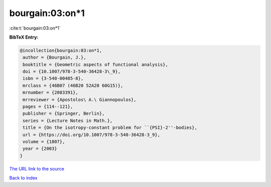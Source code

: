 bourgain:03:on*1
================

:cite:t:`bourgain:03:on*1`

**BibTeX Entry:**

.. code-block:: bibtex

   @incollection{bourgain:03:on*1,
    author = {Bourgain, J.},
    booktitle = {Geometric aspects of functional analysis},
    doi = {10.1007/978-3-540-36428-3\_9},
    isbn = {3-540-00485-8},
    mrclass = {46B07 (46B20 52A20 60G15)},
    mrnumber = {2083391},
    mrreviewer = {Apostolos\ A.\ Giannopoulos},
    pages = {114--121},
    publisher = {Springer, Berlin},
    series = {Lecture Notes in Math.},
    title = {On the isotropy-constant problem for ``{PSI}-2''-bodies},
    url = {https://doi.org/10.1007/978-3-540-36428-3_9},
    volume = {1807},
    year = {2003}
   }

`The URL link to the source <ttps://doi.org/10.1007/978-3-540-36428-3_9}>`__


`Back to index <../By-Cite-Keys.html>`__
